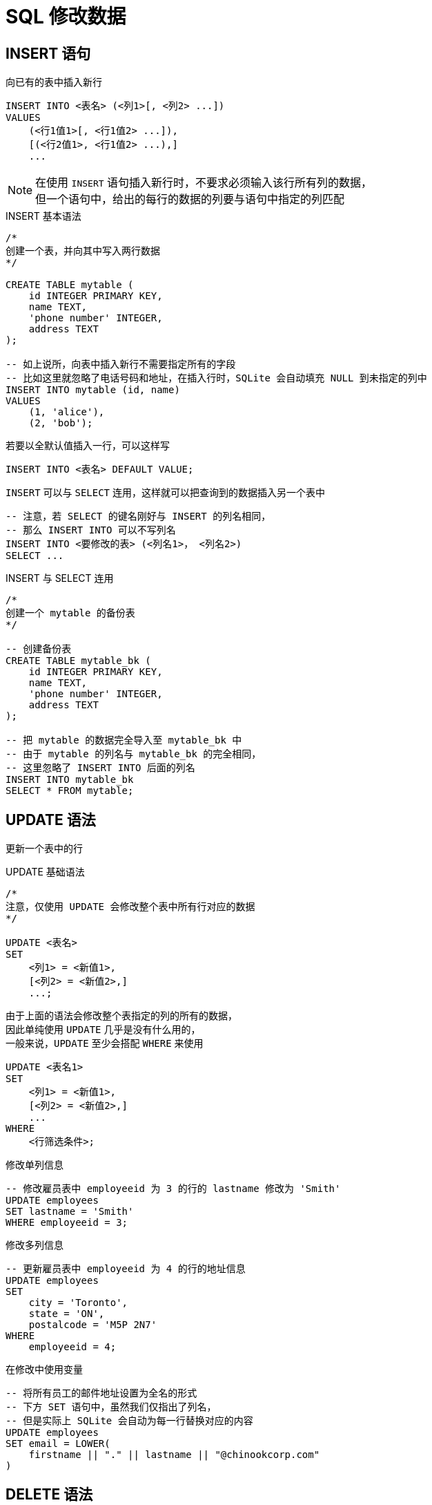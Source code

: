 = SQL 修改数据
:source-language: SQL

== INSERT 语句

向已有的表中插入新行

[source]
----
INSERT INTO <表名> (<列1>[, <列2> ...])
VALUES
    (<行1值1>[, <行1值2> ...]),
    [(<行2值1>, <行1值2> ...),]
    ...
----

[NOTE]
====
在使用 `INSERT` 语句插入新行时，不要求必须输入该行所有列的数据， +
但一个语句中，给出的每行的数据的列要与语句中指定的列匹配
====

[source]
.INSERT 基本语法
----
/*
创建一个表，并向其中写入两行数据
*/

CREATE TABLE mytable (
    id INTEGER PRIMARY KEY,
    name TEXT,
    'phone number' INTEGER,
    address TEXT
);

-- 如上说所，向表中插入新行不需要指定所有的字段
-- 比如这里就忽略了电话号码和地址，在插入行时，SQLite 会自动填充 NULL 到未指定的列中
INSERT INTO mytable (id, name)
VALUES
    (1, 'alice'),
    (2, 'bob');
----

若要以全默认值插入一行，可以这样写

[source]
----
INSERT INTO <表名> DEFAULT VALUE;
----

`INSERT` 可以与 `SELECT` 连用，这样就可以把查询到的数据插入另一个表中

[source]
----
-- 注意，若 SELECT 的键名刚好与 INSERT 的列名相同，
-- 那么 INSERT INTO 可以不写列名
INSERT INTO <要修改的表> (<列名1>， <列名2>)
SELECT ...
----

[source]
.INSERT 与 SELECT 连用
----
/*
创建一个 mytable 的备份表
*/

-- 创建备份表
CREATE TABLE mytable_bk (
    id INTEGER PRIMARY KEY,
    name TEXT,
    'phone number' INTEGER,
    address TEXT
);

-- 把 mytable 的数据完全导入至 mytable_bk 中
-- 由于 mytable 的列名与 mytable_bk 的完全相同，
-- 这里忽略了 INSERT INTO 后面的列名
INSERT INTO mytable_bk
SELECT * FROM mytable;
----

== UPDATE 语法

更新一个表中的行

[source]
.UPDATE 基础语法
----
/*
注意，仅使用 UPDATE 会修改整个表中所有行对应的数据
*/

UPDATE <表名>
SET
    <列1> = <新值1>,
    [<列2> = <新值2>,]
    ...;
----

由于上面的语法会修改整个表指定的列的所有的数据， +
因此单纯使用 `UPDATE` 几乎是没有什么用的， +
一般来说，`UPDATE` 至少会搭配 `WHERE` 来使用

[source]
----
UPDATE <表名1>
SET
    <列1> = <新值1>,
    [<列2> = <新值2>,]
    ...
WHERE
    <行筛选条件>;
----

[source]
.修改单列信息
----
-- 修改雇员表中 employeeid 为 3 的行的 lastname 修改为 'Smith'
UPDATE employees
SET lastname = 'Smith'
WHERE employeeid = 3;
----

[source]
.修改多列信息
----
-- 更新雇员表中 employeeid 为 4 的行的地址信息
UPDATE employees
SET
    city = 'Toronto',
    state = 'ON',
    postalcode = 'M5P 2N7'
WHERE
    employeeid = 4;
----

[source]
.在修改中使用变量
----
-- 将所有员工的邮件地址设置为全名的形式
-- 下方 SET 语句中，虽然我们仅指出了列名，
-- 但是实际上 SQLite 会自动为每一行替换对应的内容
UPDATE employees
SET email = LOWER(
    firstname || "." || lastname || "@chinookcorp.com"
)
----

== DELETE 语法

[source]
----
DELETE FROM <表1>
WHERE <搜索条件>;
----

== REPLACE 语法

REPLACE 其实是 INSERT 的一个变种，REPLACE 的全称应该为 `INSERT OR REPLACE`。 +
所以 REPLACE 应该满足 INSERT 的语法。与 INSERT 的不同的地方在于： +
若 REPLACE 的列具有 `UNIQUE` 或 `PRIMARY KEY` 约束，且新的数据的该列与旧数据的该列相同，
则移除旧行，再插入新行（REPLACE 的语义是如此）。

特别注意的是，若新的数据不满足约束，那么不会插入新行，而删除旧行的操作也会回滚。

[source]
----
CREATE TABLE IF NOT EXIST positions(
    id INTERGER PRIMARY KEY, -- 注意这里的 PRIMARY KEY 约束
    title TEXT NOT NULL UNIQUE, -- 以及这里的 UNIQUE 约束
    min_salary NUMERIC
);

INSERT INTO positions
    (title, min_salary)
VALUES
    ('DBA', 120000),
    ('Developer', 100000),
    ('Architect', 150000);
----
